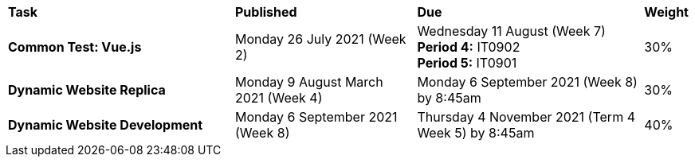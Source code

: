 [cols="5,4,5,1"]
|===

^|*Task*
^|*Published*
^|*Due*
^|*Weight*

{set:cellbgcolor:white}
.^|*Common Test: Vue.js*
.^|Monday 26 July 2021 (Week 2)
.^|Wednesday 11 August (Week 7) +
*Period 4:* IT0902 +
*Period 5:* IT0901
^.^|30%

.^|*Dynamic Website Replica*
.^|Monday 9 August March 2021 (Week 4)
.^|Monday 6 September 2021 (Week 8) by 8:45am
^.^|30%

.^|*Dynamic Website Development*
.^|Monday 6 September 2021 (Week 8)
.^|Thursday 4 November 2021 (Term 4 Week 5) by 8:45am
^.^|40%

|===
